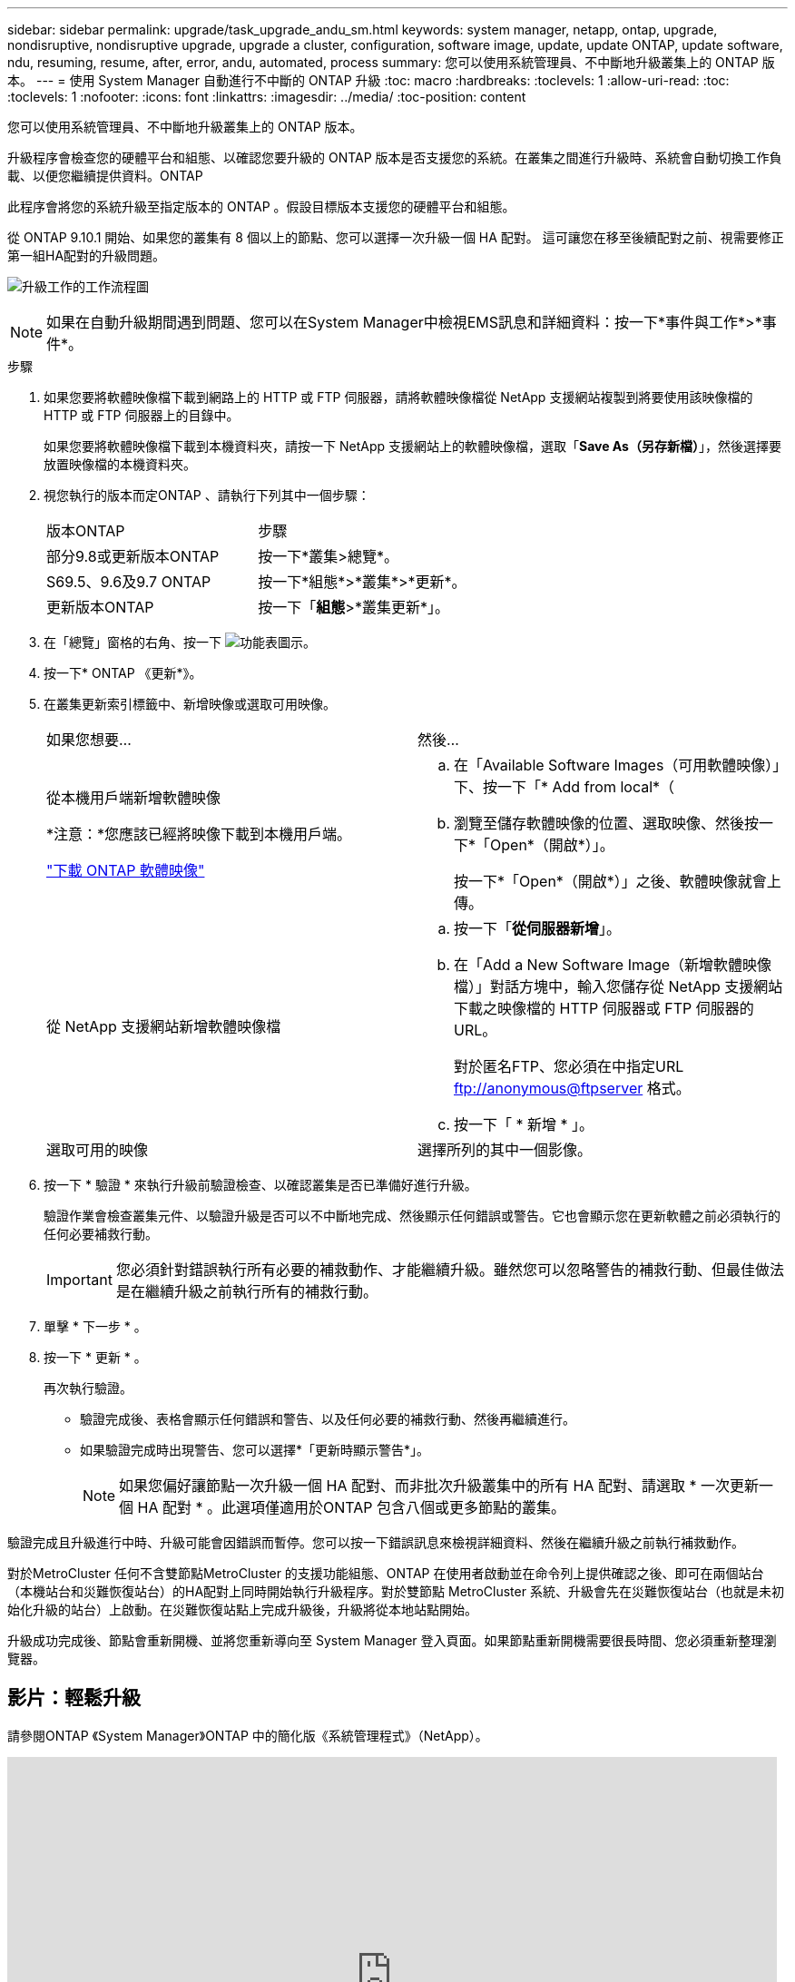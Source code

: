 ---
sidebar: sidebar 
permalink: upgrade/task_upgrade_andu_sm.html 
keywords: system manager, netapp, ontap, upgrade, nondisruptive, nondisruptive upgrade, upgrade a cluster, configuration, software image, update, update ONTAP, update software, ndu, resuming, resume, after, error, andu, automated, process 
summary: 您可以使用系統管理員、不中斷地升級叢集上的 ONTAP 版本。 
---
= 使用 System Manager 自動進行不中斷的 ONTAP 升級
:toc: macro
:hardbreaks:
:toclevels: 1
:allow-uri-read: 
:toc: 
:toclevels: 1
:nofooter: 
:icons: font
:linkattrs: 
:imagesdir: ../media/
:toc-position: content


[role="lead"]
您可以使用系統管理員、不中斷地升級叢集上的 ONTAP 版本。

升級程序會檢查您的硬體平台和組態、以確認您要升級的 ONTAP 版本是否支援您的系統。在叢集之間進行升級時、系統會自動切換工作負載、以便您繼續提供資料。ONTAP

此程序會將您的系統升級至指定版本的 ONTAP 。假設目標版本支援您的硬體平台和組態。

從 ONTAP 9.10.1 開始、如果您的叢集有 8 個以上的節點、您可以選擇一次升級一個 HA 配對。   這可讓您在移至後續配對之前、視需要修正第一組HA配對的升級問題。

image:workflow_admin_upgrade_ontap.gif["升級工作的工作流程圖"]


NOTE: 如果在自動升級期間遇到問題、您可以在System Manager中檢視EMS訊息和詳細資料：按一下*事件與工作*>*事件*。

.步驟
. 如果您要將軟體映像檔下載到網路上的 HTTP 或 FTP 伺服器，請將軟體映像檔從 NetApp 支援網站複製到將要使用該映像檔的 HTTP 或 FTP 伺服器上的目錄中。
+
如果您要將軟體映像檔下載到本機資料夾，請按一下 NetApp 支援網站上的軟體映像檔，選取「*Save As（另存新檔）*」，然後選擇要放置映像檔的本機資料夾。

. 視您執行的版本而定ONTAP 、請執行下列其中一個步驟：
+
|===


| 版本ONTAP | 步驟 


| 部分9.8或更新版本ONTAP  a| 
按一下*叢集>總覽*。



| S69.5、9.6及9.7 ONTAP  a| 
按一下*組態*>*叢集*>*更新*。



| 更新版本ONTAP  a| 
按一下「*組態*>*叢集更新*」。

|===
. 在「總覽」窗格的右角、按一下 image:icon_kabob.gif["功能表圖示"]。
. 按一下* ONTAP 《更新*》。
. 在叢集更新索引標籤中、新增映像或選取可用映像。
+
|===


| 如果您想要... | 然後... 


 a| 
從本機用戶端新增軟體映像

*注意：*您應該已經將映像下載到本機用戶端。

link:download-software-image.html["下載 ONTAP 軟體映像"]
 a| 
.. 在「Available Software Images（可用軟體映像）」下、按一下「* Add from local*（
.. 瀏覽至儲存軟體映像的位置、選取映像、然後按一下*「Open*（開啟*）」。
+
按一下*「Open*（開啟*）」之後、軟體映像就會上傳。





 a| 
從 NetApp 支援網站新增軟體映像檔
 a| 
.. 按一下「*從伺服器新增*」。
.. 在「Add a New Software Image（新增軟體映像檔）」對話方塊中，輸入您儲存從 NetApp 支援網站下載之映像檔的 HTTP 伺服器或 FTP 伺服器的 URL。
+
對於匿名FTP、您必須在中指定URL ftp://anonymous@ftpserver[] 格式。

.. 按一下「 * 新增 * 」。




 a| 
選取可用的映像
 a| 
選擇所列的其中一個影像。

|===
. 按一下 * 驗證 * 來執行升級前驗證檢查、以確認叢集是否已準備好進行升級。
+
驗證作業會檢查叢集元件、以驗證升級是否可以不中斷地完成、然後顯示任何錯誤或警告。它也會顯示您在更新軟體之前必須執行的任何必要補救行動。

+

IMPORTANT: 您必須針對錯誤執行所有必要的補救動作、才能繼續升級。雖然您可以忽略警告的補救行動、但最佳做法是在繼續升級之前執行所有的補救行動。

. 單擊 * 下一步 * 。
. 按一下 * 更新 * 。
+
再次執行驗證。

+
** 驗證完成後、表格會顯示任何錯誤和警告、以及任何必要的補救行動、然後再繼續進行。
** 如果驗證完成時出現警告、您可以選擇*「更新時顯示警告*」。
+

NOTE: 如果您偏好讓節點一次升級一個 HA 配對、而非批次升級叢集中的所有 HA 配對、請選取 * 一次更新一個 HA 配對 * 。此選項僅適用於ONTAP 包含八個或更多節點的叢集。





驗證完成且升級進行中時、升級可能會因錯誤而暫停。您可以按一下錯誤訊息來檢視詳細資料、然後在繼續升級之前執行補救動作。

對於MetroCluster 任何不含雙節點MetroCluster 的支援功能組態、ONTAP 在使用者啟動並在命令列上提供確認之後、即可在兩個站台（本機站台和災難恢復站台）的HA配對上同時開始執行升級程序。對於雙節點 MetroCluster 系統、升級會先在災難恢復站台（也就是未初始化升級的站台）上啟動。在災難恢復站點上完成升級後，升級將從本地站點開始。

升級成功完成後、節點會重新開機、並將您重新導向至 System Manager 登入頁面。如果節點重新開機需要很長時間、您必須重新整理瀏覽器。



== 影片：輕鬆升級

請參閱ONTAP 《System Manager》ONTAP 中的簡化版《系統管理程式》（NetApp）。

video::xwwX8vrrmIk[youtube,width=848,height=480]